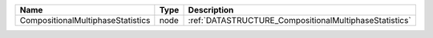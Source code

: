 

================================= ==== ====================================================== 
Name                              Type Description                                            
================================= ==== ====================================================== 
CompositionalMultiphaseStatistics node :ref:`DATASTRUCTURE_CompositionalMultiphaseStatistics` 
================================= ==== ====================================================== 


